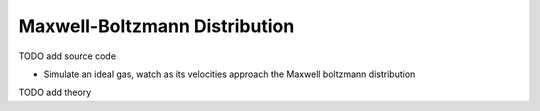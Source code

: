 Maxwell-Boltzmann Distribution
==============================

TODO add source code

* Simulate an ideal gas, watch as its velocities approach the Maxwell boltzmann distribution

.. video:: https://github.com/user-attachments/assets/95c30617-fb91-4dfa-9cf6-a05503ca3e25
    :autoplay:
    :loop:

TODO add theory
